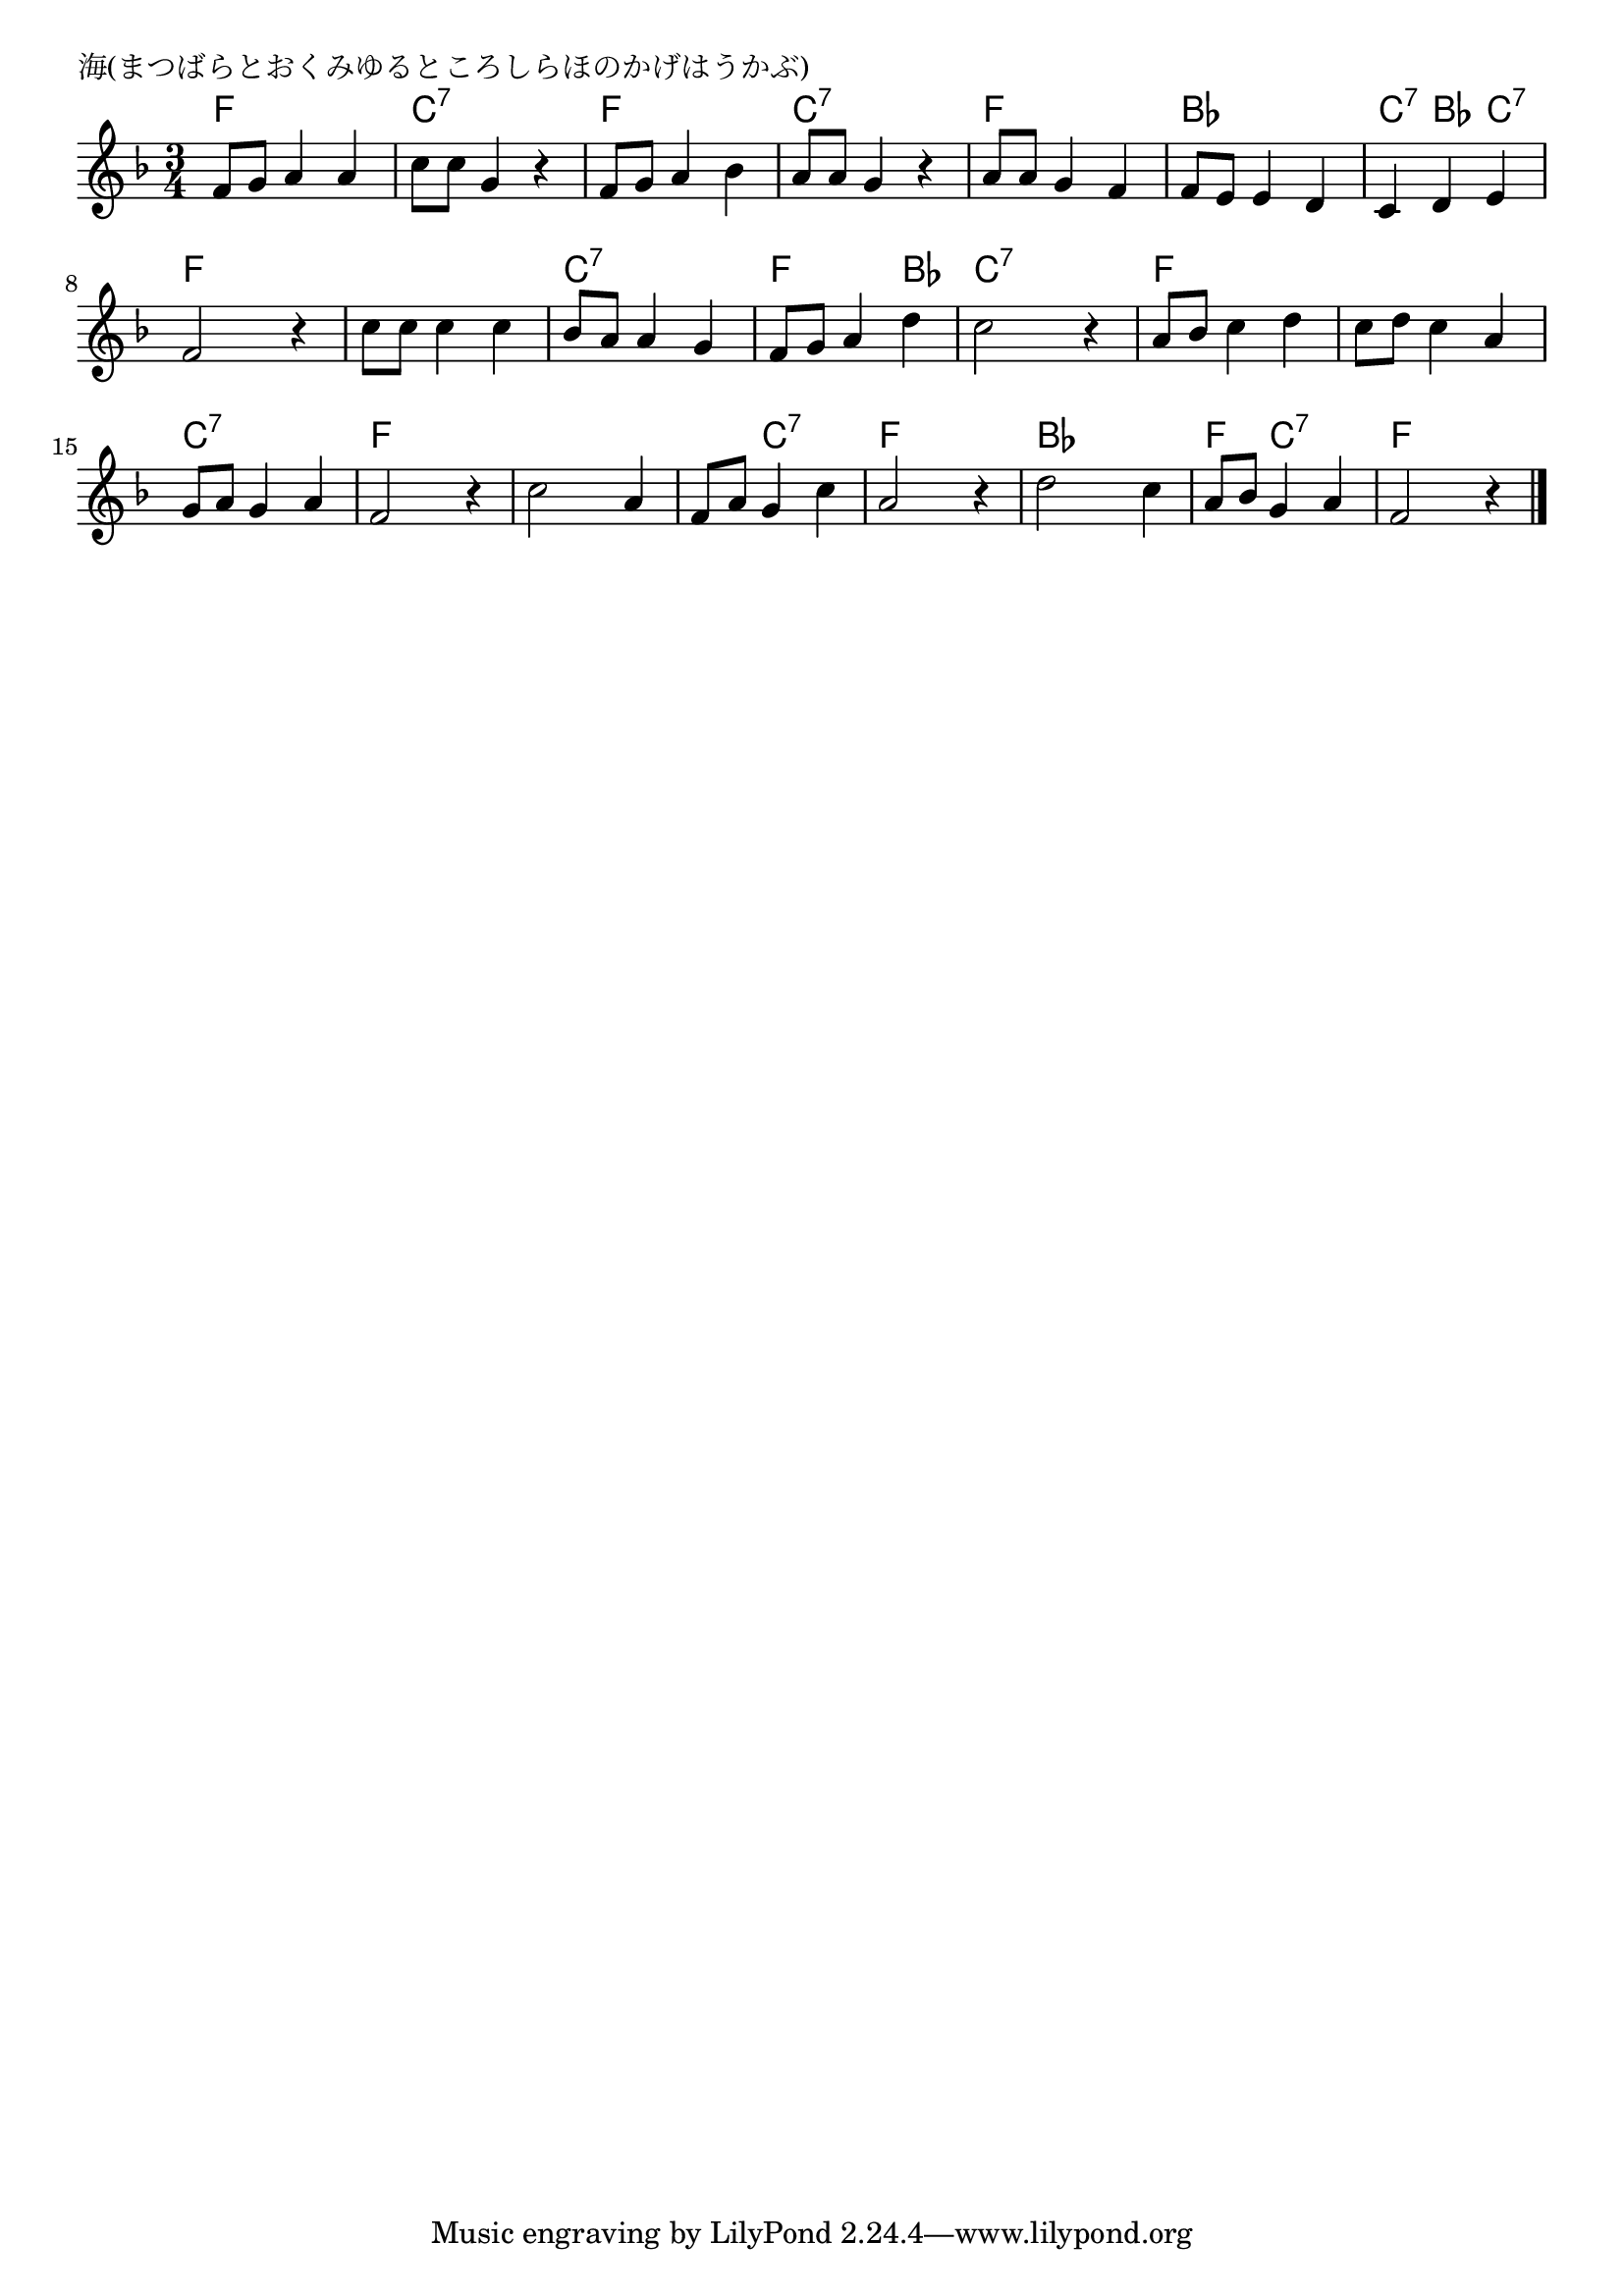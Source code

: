 \version "2.18.2"

% 海(まつばらとおくみゆるところしらほのかげはうかぶ)

\header {
piece = "海(まつばらとおくみゆるところしらほのかげはうかぶ)"
}

melody =
\relative c' {
\key f \major
\time 3/4
\set Score.tempoHideNote = ##t
\tempo 4=80
\numericTimeSignature
%
f8 g a4 a |
c8 c g4 r |
f8 g a4 bes |
a8 a g4 r |

a8 a g4 f |
f8 e e4 d |
c d e |
f2 r4 |

c'8 c c4 c | % 9
bes8 a a4 g |
f8 g a4 d |
c2 r4 |

a8 bes c4 d |
c8 d c4 a |
g8 a g4 a |
f2 r4 |

c'2 a4 |
f8 a g4 c |
a2 r4 |

d2 c4 |
a8 bes g4 a |
f2 r4 |




\bar "|."
}
\score {
<<
\chords {
\set noChordSymbol = ""
\set chordChanges=##t
%%
f4 f f c:7 c:7 c:7 f f f c:7 c:7 c:7
f f f bes bes bes c:7 bes c:7 f f f
f f f c:7 c:7 c:7 f f bes c:7 c:7 c:7
f f f f f f c:7 c:7 c:7 f f f
f f f f c:7 c:7 f f f
bes bes bes f c:7 c:7 f f f

}
\new Staff {\melody}
>>
\layout {
line-width = #190
indent = 0\mm
}
\midi {}
}